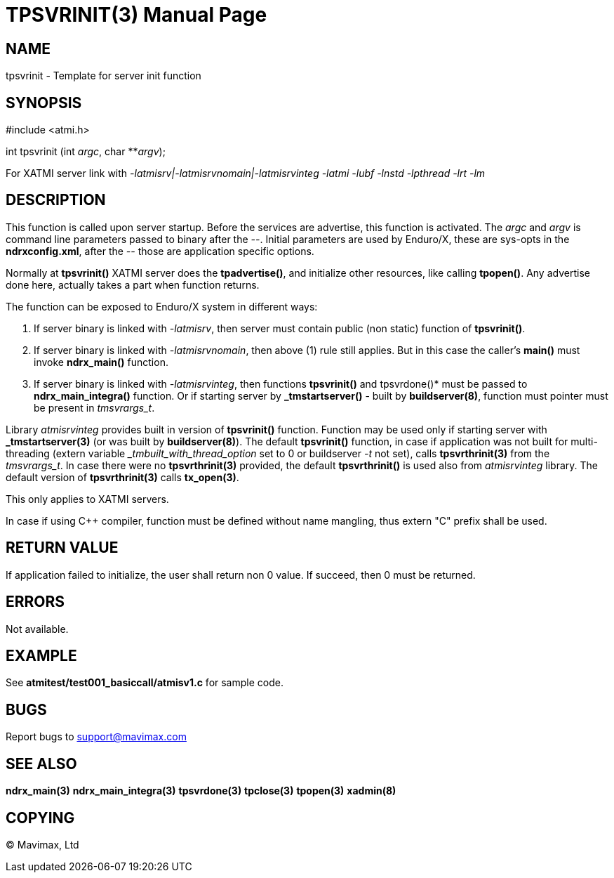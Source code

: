 TPSVRINIT(3)
============
:doctype: manpage


NAME
----
tpsvrinit - Template for server init function


SYNOPSIS
--------
#include <atmi.h>

int tpsvrinit (int 'argc', char **'argv');

For XATMI server link with '-latmisrv|-latmisrvnomain|-latmisrvinteg -latmi -lubf -lnstd -lpthread -lrt -lm'

DESCRIPTION
-----------
This function is called upon server startup. Before the services are advertise, 
this function is activated. The 'argc' and 'argv' is command line parameters 
passed to binary after the '--'. Initial parameters are used by Enduro/X, 
these are sys-opts in the *ndrxconfig.xml*, after the '--' those are 
application specific options.

Normally at *tpsvrinit()* XATMI server does the *tpadvertise()*, and initialize 
other resources, like calling *tpopen()*. Any advertise done here, actually 
takes a part when function returns.

The function can be exposed to Enduro/X system in different ways:

1. If server binary is linked with '-latmisrv', then server must 
contain public (non static) function of *tpsvrinit()*.

2. If server binary is linked with '-latmisrvnomain', then above (1) 
rule still applies. But in this case the caller's *main()* must invoke *ndrx_main()* function.

3. If server binary is linked with '-latmisrvinteg', then functions 
*tpsvrinit()* and tpsvrdone()* must be passed to *ndrx_main_integra()* function. 
Or if starting server by *_tmstartserver()* - built by *buildserver(8)*, 
function must pointer must be present in 'tmsvrargs_t'.

Library 'atmisrvinteg' provides built in version of *tpsvrinit()* function. Function
may be used only if starting server with *_tmstartserver(3)* (or was built by
*buildserver(8)*). The default *tpsvrinit()* function, in case if application was
not built for multi-threading (extern variable '_tmbuilt_with_thread_option' set to 0 
or buildserver '-t' not set), 
calls *tpsvrthrinit(3)* from the 'tmsvrargs_t'.
In case there were no *tpsvrthrinit(3)* provided, the default *tpsvrthrinit()* is
used also from 'atmisrvinteg' library. The default version of *tpsvrthrinit(3)* calls
*tx_open(3)*.

This only applies to XATMI servers.

In case if using C++ compiler, function must be defined without name mangling,
thus extern "C" prefix shall be used.

RETURN VALUE
------------
If application failed to initialize, the user shall return non 0 value. 
If succeed, then 0 must be returned.

ERRORS
------
Not available.

EXAMPLE
-------
See *atmitest/test001_basiccall/atmisv1.c* for sample code.

BUGS
----
Report bugs to support@mavimax.com

SEE ALSO
--------
*ndrx_main(3)* *ndrx_main_integra(3)* *tpsvrdone(3)* *tpclose(3)* *tpopen(3)* *xadmin(8)*

COPYING
-------
(C) Mavimax, Ltd

